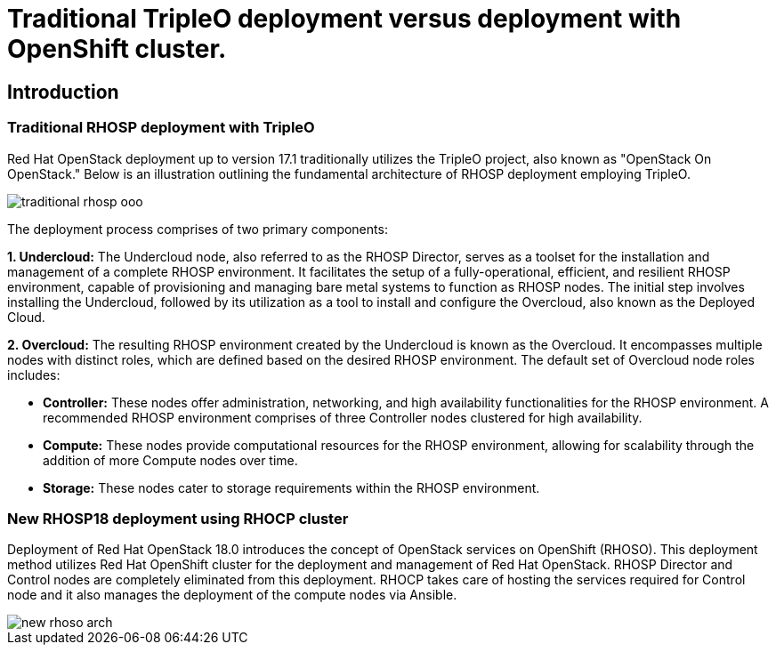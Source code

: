 = Traditional TripleO deployment versus deployment with OpenShift cluster.

== Introduction

=== Traditional RHOSP deployment with TripleO

Red Hat OpenStack deployment up to version 17.1 traditionally utilizes the TripleO project, also known as "OpenStack On OpenStack." 
Below is an illustration outlining the fundamental architecture of RHOSP deployment employing TripleO.

image::traditional-rhosp-ooo.png[]

The deployment process comprises of two primary components:

**1. Undercloud:**
   The Undercloud node, also referred to as the RHOSP Director, serves as a toolset for the installation and management of a complete RHOSP environment. It facilitates the setup of a fully-operational, efficient, and resilient RHOSP environment, capable of provisioning and managing bare metal systems to function as RHOSP nodes. The initial step involves installing the Undercloud, followed by its utilization as a tool to install and configure the Overcloud, also known as the Deployed Cloud.

**2. Overcloud:**
   The resulting RHOSP environment created by the Undercloud is known as the Overcloud. It encompasses multiple nodes with distinct roles, which are defined based on the desired RHOSP environment. The default set of Overcloud node roles includes:

   - **Controller:** These nodes offer administration, networking, and high availability functionalities for the RHOSP environment. A recommended RHOSP environment comprises of three Controller nodes clustered for high availability.
   - **Compute:** These nodes provide computational resources for the RHOSP environment, allowing for scalability through the addition of more Compute nodes over time.
   - **Storage:** These nodes cater to storage requirements within the RHOSP environment.

=== New RHOSP18 deployment using RHOCP cluster

Deployment of Red Hat OpenStack 18.0 introduces the concept of OpenStack services on OpenShift (RHOSO).
This deployment method utilizes Red Hat OpenShift cluster for the deployment and management of Red Hat OpenStack.
RHOSP Director and Control nodes are completely eliminated from this deployment. 
RHOCP takes care of hosting the services required for Control node and it also manages the deployment of the compute nodes via Ansible.
 
image::new-rhoso-arch.png[]
